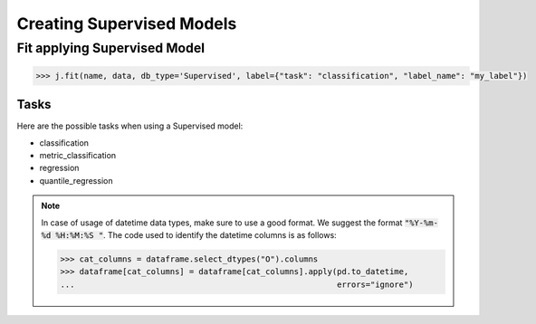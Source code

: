 ##########################
Creating Supervised Models
##########################

Fit applying Supervised Model
===============================

.. code-block:: python

    >>> j.fit(name, data, db_type='Supervised', label={"task": "classification", "label_name": "my_label"})


Tasks
-----

Here are the possible tasks when using a Supervised model:

- classification
- metric_classification
- regression
- quantile_regression


.. note::
    In case of usage of datetime data types, make sure to use a good format. We suggest the format :code:`"%Y-%m-%d %H:%M:%S "`.
    The code used to identify the datetime columns is as follows:
    
    .. code-block:: python
    
        >>> cat_columns = dataframe.select_dtypes("O").columns
        >>> dataframe[cat_columns] = dataframe[cat_columns].apply(pd.to_datetime,
        ...                                                       errors="ignore")

